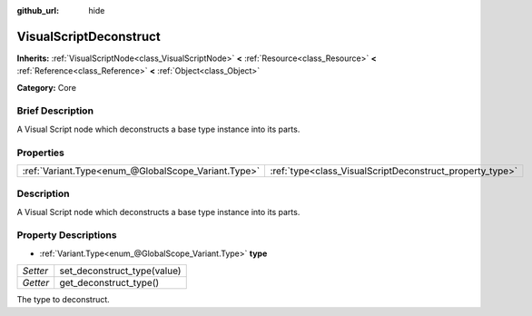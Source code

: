 :github_url: hide

.. Generated automatically by doc/tools/makerst.py in Godot's source tree.
.. DO NOT EDIT THIS FILE, but the VisualScriptDeconstruct.xml source instead.
.. The source is found in doc/classes or modules/<name>/doc_classes.

.. _class_VisualScriptDeconstruct:

VisualScriptDeconstruct
=======================

**Inherits:** :ref:`VisualScriptNode<class_VisualScriptNode>` **<** :ref:`Resource<class_Resource>` **<** :ref:`Reference<class_Reference>` **<** :ref:`Object<class_Object>`

**Category:** Core

Brief Description
-----------------

A Visual Script node which deconstructs a base type instance into its parts.

Properties
----------

+-----------------------------------------------------+----------------------------------------------------------+
| :ref:`Variant.Type<enum_@GlobalScope_Variant.Type>` | :ref:`type<class_VisualScriptDeconstruct_property_type>` |
+-----------------------------------------------------+----------------------------------------------------------+

Description
-----------

A Visual Script node which deconstructs a base type instance into its parts.

Property Descriptions
---------------------

.. _class_VisualScriptDeconstruct_property_type:

- :ref:`Variant.Type<enum_@GlobalScope_Variant.Type>` **type**

+----------+-----------------------------+
| *Setter* | set_deconstruct_type(value) |
+----------+-----------------------------+
| *Getter* | get_deconstruct_type()      |
+----------+-----------------------------+

The type to deconstruct.

